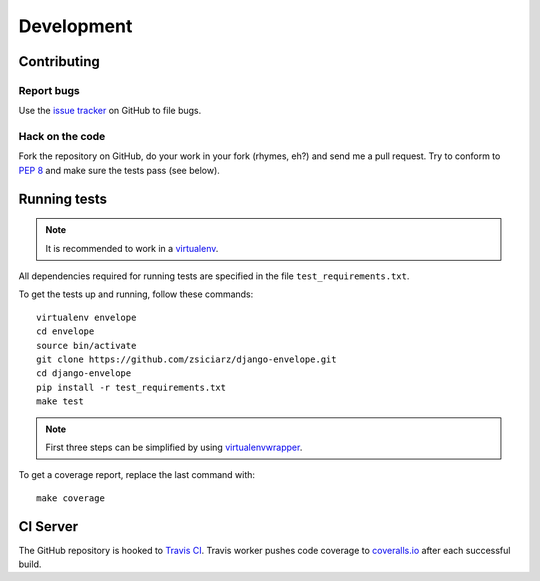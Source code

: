===========
Development
===========

Contributing
============

Report bugs
-----------

Use the `issue tracker`_ on GitHub to file bugs.

Hack on the code
----------------

Fork the repository on GitHub, do your work in your fork (rhymes, eh?)
and send me a pull request. Try to conform to :pep:`8` and make sure
the tests pass (see below).


Running tests
=============

.. note::
   It is recommended to work in a virtualenv_.

All dependencies required for running tests are specified in the file
``test_requirements.txt``.

To get the tests up and running, follow these commands::

    virtualenv envelope
    cd envelope
    source bin/activate
    git clone https://github.com/zsiciarz/django-envelope.git
    cd django-envelope
    pip install -r test_requirements.txt
    make test

.. note::
   First three steps can be simplified by using virtualenvwrapper_.

To get a coverage report, replace the last command with::

    make coverage


CI Server
=========

The GitHub repository is hooked to `Travis CI`_. Travis worker pushes code
coverage to `coveralls.io`_ after each successful build.


.. _`issue tracker`: https://github.com/zsiciarz/django-envelope/issues
.. _virtualenv: http://www.virtualenv.org/
.. _virtualenvwrapper: http://www.doughellmann.com/projects/virtualenvwrapper/
.. _`Travis CI`: https://travis-ci.org/zsiciarz/django-envelope
.. _`coveralls.io`: https://coveralls.io/r/zsiciarz/django-envelope
